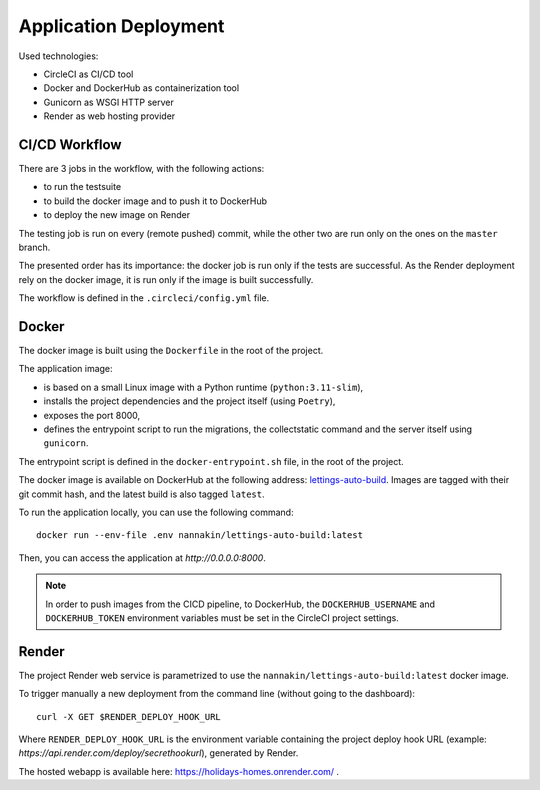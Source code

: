 Application Deployment
======================

Used technologies:

* CircleCI as CI/CD tool
* Docker and DockerHub as containerization tool
* Gunicorn as WSGI HTTP server
* Render as web hosting provider

CI/CD Workflow
--------------
There are 3 jobs in the workflow, with the following actions:

* to run the testsuite
* to build the docker image and to push it to DockerHub
* to deploy the new image on Render

The testing job is run on every (remote pushed) commit, while the other two are run only on the ones on the ``master`` branch.

The presented order has its importance: the docker job is run only if the tests are successful. As the Render deployment rely on the docker image, it is run only if the image is built successfully.

The workflow is defined in the ``.circleci/config.yml`` file.

Docker
------
The docker image is built using the ``Dockerfile`` in the root of the project.

The application image:

* is based on a small Linux image with a Python runtime (``python:3.11-slim``),
* installs the project dependencies and the project itself (using ``Poetry``),
* exposes the port 8000,
* defines the entrypoint script to run the migrations, the collectstatic command and the server itself using ``gunicorn``.

The entrypoint script is defined in the ``docker-entrypoint.sh`` file, in the root of the project.

The docker image is available on DockerHub at the following address: `lettings-auto-build <https://hub.docker.com/r/nannakin/lettings-auto-build>`_.
Images are tagged with their git commit hash, and the latest build is also tagged ``latest``.

To run the application locally, you can use the following command::

    docker run --env-file .env nannakin/lettings-auto-build:latest

Then, you can access the application at `http://0.0.0.0:8000`.

.. note::
    In order to push images from the CICD pipeline, to DockerHub, the ``DOCKERHUB_USERNAME`` and ``DOCKERHUB_TOKEN`` environment variables must be set in the CircleCI project settings.

Render
------

The project Render web service is parametrized to use the ``nannakin/lettings-auto-build:latest`` docker image.

To trigger manually a new deployment from the command line (without going to the dashboard)::

    curl -X GET $RENDER_DEPLOY_HOOK_URL

Where ``RENDER_DEPLOY_HOOK_URL`` is the environment variable containing the project deploy hook URL (example: `https://api.render.com/deploy/secrethookurl`), generated by Render.

The hosted webapp is available here: `https://holidays-homes.onrender.com/ <https://holidays-homes.onrender.com/>`_ .